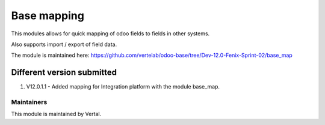 ============
Base mapping
============

This modules allows for quick mapping of odoo fields to fields in other systems.

Also supports import / export of field data.

The module is maintained here: https://github.com/vertelab/odoo-base/tree/Dev-12.0-Fenix-Sprint-02/base_map

Different version submitted
===========================

1. V12.0.1.1 - Added mapping for Integration platform with the module base_map.

Maintainers
~~~~~~~~~~~

This module is maintained by Vertal.